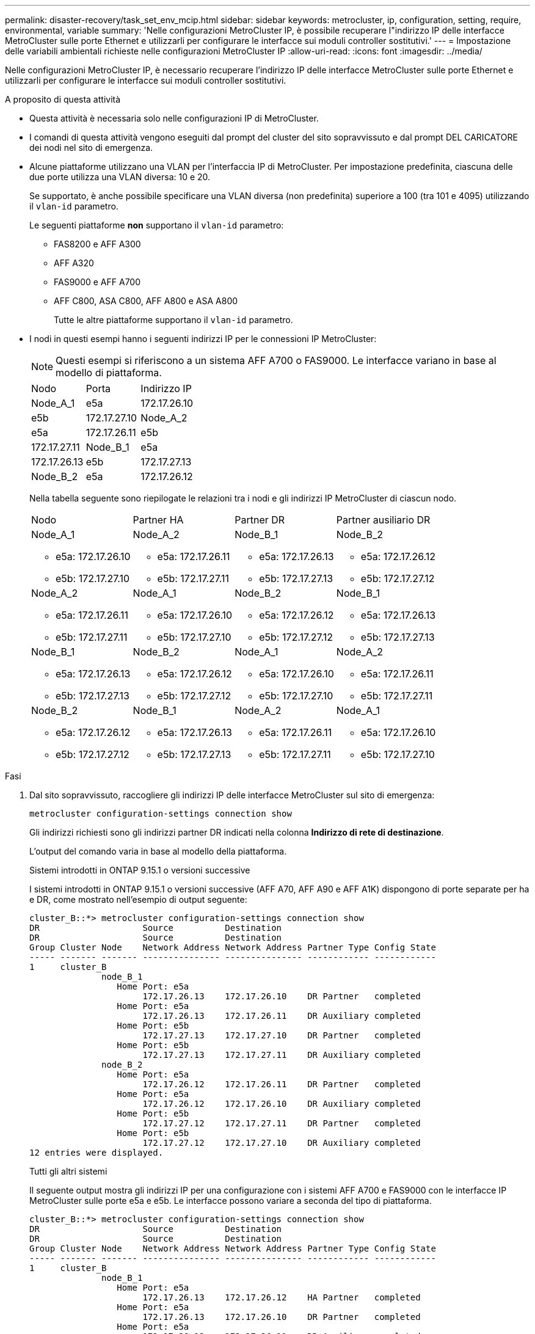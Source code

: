 ---
permalink: disaster-recovery/task_set_env_mcip.html 
sidebar: sidebar 
keywords: metrocluster, ip, configuration, setting, require, environmental, variable 
summary: 'Nelle configurazioni MetroCluster IP, è possibile recuperare l"indirizzo IP delle interfacce MetroCluster sulle porte Ethernet e utilizzarli per configurare le interfacce sui moduli controller sostitutivi.' 
---
= Impostazione delle variabili ambientali richieste nelle configurazioni MetroCluster IP
:allow-uri-read: 
:icons: font
:imagesdir: ../media/


[role="lead"]
Nelle configurazioni MetroCluster IP, è necessario recuperare l'indirizzo IP delle interfacce MetroCluster sulle porte Ethernet e utilizzarli per configurare le interfacce sui moduli controller sostitutivi.

.A proposito di questa attività
* Questa attività è necessaria solo nelle configurazioni IP di MetroCluster.
* I comandi di questa attività vengono eseguiti dal prompt del cluster del sito sopravvissuto e dal prompt DEL CARICATORE dei nodi nel sito di emergenza.


[[vlan_id_supported_platfoms]]
* Alcune piattaforme utilizzano una VLAN per l'interfaccia IP di MetroCluster. Per impostazione predefinita, ciascuna delle due porte utilizza una VLAN diversa: 10 e 20.
+
Se supportato, è anche possibile specificare una VLAN diversa (non predefinita) superiore a 100 (tra 101 e 4095) utilizzando il `vlan-id` parametro.

+
Le seguenti piattaforme *non* supportano il `vlan-id` parametro:

+
** FAS8200 e AFF A300
** AFF A320
** FAS9000 e AFF A700
** AFF C800, ASA C800, AFF A800 e ASA A800
+
Tutte le altre piattaforme supportano il `vlan-id` parametro.





* I nodi in questi esempi hanno i seguenti indirizzi IP per le connessioni IP MetroCluster:
+

NOTE: Questi esempi si riferiscono a un sistema AFF A700 o FAS9000. Le interfacce variano in base al modello di piattaforma.

+
|===


| Nodo | Porta | Indirizzo IP 


 a| 
Node_A_1
 a| 
e5a
 a| 
172.17.26.10



 a| 
e5b
 a| 
172.17.27.10



 a| 
Node_A_2
 a| 
e5a
 a| 
172.17.26.11



 a| 
e5b
 a| 
172.17.27.11



 a| 
Node_B_1
 a| 
e5a
 a| 
172.17.26.13



 a| 
e5b
 a| 
172.17.27.13



 a| 
Node_B_2
 a| 
e5a
 a| 
172.17.26.12



 a| 
e5b
 a| 
172.17.27.12

|===
+
Nella tabella seguente sono riepilogate le relazioni tra i nodi e gli indirizzi IP MetroCluster di ciascun nodo.

+
|===


| Nodo | Partner HA | Partner DR | Partner ausiliario DR 


 a| 
Node_A_1

** e5a: 172.17.26.10
** e5b: 172.17.27.10

 a| 
Node_A_2

** e5a: 172.17.26.11
** e5b: 172.17.27.11

 a| 
Node_B_1

** e5a: 172.17.26.13
** e5b: 172.17.27.13

 a| 
Node_B_2

** e5a: 172.17.26.12
** e5b: 172.17.27.12




 a| 
Node_A_2

** e5a: 172.17.26.11
** e5b: 172.17.27.11

 a| 
Node_A_1

** e5a: 172.17.26.10
** e5b: 172.17.27.10

 a| 
Node_B_2

** e5a: 172.17.26.12
** e5b: 172.17.27.12

 a| 
Node_B_1

** e5a: 172.17.26.13
** e5b: 172.17.27.13




 a| 
Node_B_1

** e5a: 172.17.26.13
** e5b: 172.17.27.13

 a| 
Node_B_2

** e5a: 172.17.26.12
** e5b: 172.17.27.12

 a| 
Node_A_1

** e5a: 172.17.26.10
** e5b: 172.17.27.10

 a| 
Node_A_2

** e5a: 172.17.26.11
** e5b: 172.17.27.11




 a| 
Node_B_2

** e5a: 172.17.26.12
** e5b: 172.17.27.12

 a| 
Node_B_1

** e5a: 172.17.26.13
** e5b: 172.17.27.13

 a| 
Node_A_2

** e5a: 172.17.26.11
** e5b: 172.17.27.11

 a| 
Node_A_1

** e5a: 172.17.26.10
** e5b: 172.17.27.10


|===


.Fasi
. Dal sito sopravvissuto, raccogliere gli indirizzi IP delle interfacce MetroCluster sul sito di emergenza:
+
`metrocluster configuration-settings connection show`

+
Gli indirizzi richiesti sono gli indirizzi partner DR indicati nella colonna *Indirizzo di rete di destinazione*.

+
L'output del comando varia in base al modello della piattaforma.

+
[role="tabbed-block"]
====
.Sistemi introdotti in ONTAP 9.15.1 o versioni successive
--
I sistemi introdotti in ONTAP 9.15.1 o versioni successive (AFF A70, AFF A90 e AFF A1K) dispongono di porte separate per ha e DR, come mostrato nell'esempio di output seguente:

[listing]
----
cluster_B::*> metrocluster configuration-settings connection show
DR                    Source          Destination
DR                    Source          Destination
Group Cluster Node    Network Address Network Address Partner Type Config State
----- ------- ------- --------------- --------------- ------------ ------------
1     cluster_B
              node_B_1
                 Home Port: e5a
                      172.17.26.13    172.17.26.10    DR Partner   completed
                 Home Port: e5a
                      172.17.26.13    172.17.26.11    DR Auxiliary completed
                 Home Port: e5b
                      172.17.27.13    172.17.27.10    DR Partner   completed
                 Home Port: e5b
                      172.17.27.13    172.17.27.11    DR Auxiliary completed
              node_B_2
                 Home Port: e5a
                      172.17.26.12    172.17.26.11    DR Partner   completed
                 Home Port: e5a
                      172.17.26.12    172.17.26.10    DR Auxiliary completed
                 Home Port: e5b
                      172.17.27.12    172.17.27.11    DR Partner   completed
                 Home Port: e5b
                      172.17.27.12    172.17.27.10    DR Auxiliary completed
12 entries were displayed.
----
--
.Tutti gli altri sistemi
--
Il seguente output mostra gli indirizzi IP per una configurazione con i sistemi AFF A700 e FAS9000 con le interfacce IP MetroCluster sulle porte e5a e e5b. Le interfacce possono variare a seconda del tipo di piattaforma.

[listing]
----
cluster_B::*> metrocluster configuration-settings connection show
DR                    Source          Destination
DR                    Source          Destination
Group Cluster Node    Network Address Network Address Partner Type Config State
----- ------- ------- --------------- --------------- ------------ ------------
1     cluster_B
              node_B_1
                 Home Port: e5a
                      172.17.26.13    172.17.26.12    HA Partner   completed
                 Home Port: e5a
                      172.17.26.13    172.17.26.10    DR Partner   completed
                 Home Port: e5a
                      172.17.26.13    172.17.26.11    DR Auxiliary completed
                 Home Port: e5b
                      172.17.27.13    172.17.27.12    HA Partner   completed
                 Home Port: e5b
                      172.17.27.13    172.17.27.10    DR Partner   completed
                 Home Port: e5b
                      172.17.27.13    172.17.27.11    DR Auxiliary completed
              node_B_2
                 Home Port: e5a
                      172.17.26.12    172.17.26.13    HA Partner   completed
                 Home Port: e5a
                      172.17.26.12    172.17.26.11    DR Partner   completed
                 Home Port: e5a
                      172.17.26.12    172.17.26.10    DR Auxiliary completed
                 Home Port: e5b
                      172.17.27.12    172.17.27.13    HA Partner   completed
                 Home Port: e5b
                      172.17.27.12    172.17.27.11    DR Partner   completed
                 Home Port: e5b
                      172.17.27.12    172.17.27.10    DR Auxiliary completed
12 entries were displayed.
----
--
====
. Se è necessario determinare l'ID VLAN o l'indirizzo del gateway per l'interfaccia, determinare gli ID VLAN dal sito sopravvissuto:
+
`metrocluster configuration-settings interface show`

+
** È necessario determinare l'ID VLAN se i modelli di piattaforma supportano gli ID VLAN (vedere <<vlan_id_supported_platfoms,elenco precedente>>) e se non si utilizzano gli ID VLAN predefiniti.
** Se si utilizza, è necessario l'indirizzo del gateway link:../install-ip/concept_considerations_layer_3.html["Reti wide-area Layer 3"].
+
Gli ID VLAN sono inclusi nella colonna *Indirizzo di rete* dell'output. La colonna *Gateway* mostra l'indirizzo IP del gateway.

+
In questo esempio le interfacce sono e0a con VLAN ID 120 e e0b con VLAN ID 130:

+
[listing]
----
Cluster-A::*> metrocluster configuration-settings interface show
DR                                                                     Config
Group Cluster Node     Network Address Netmask         Gateway         State
----- ------- ------- --------------- --------------- --------------- ---------
1
      cluster_A
              node_A_1
                  Home Port: e0a-120
                          172.17.26.10  255.255.255.0  -            completed
                  Home Port: e0b-130
                          172.17.27.10  255.255.255.0  -            completed
----


. Al prompt del LOADER per ciascuno dei nodi del sito di emergenza, impostare il valore di bootarg in base al modello di piattaforma:
+
[NOTE]
====
** Se le interfacce utilizzano le VLAN predefinite o se il modello di piattaforma non utilizza un ID VLAN (vedere la <<vlan_id_supported_platfoms,elenco precedente>>), _vlan-id_ non è necessario.
** Se la configurazione non utilizza link:../install-ip/concept_considerations_layer_3.html["Layer3 Wide-Area Network"], Il valore per _gateway-IP-address_ è *0* (zero).


====
+
[role="tabbed-block"]
====
.Sistemi introdotti in ONTAP 9.15.1 o versioni successive
--
Il valore di _ha-partner-IP-address_ deve essere impostato su *0* (zero) nei sistemi introdotti in ONTAP 9.15.1 o versioni successive, in quanto dispongono di porte separate per DR e ha.

Impostare il seguente bootarg:

[listing]
----
setenv bootarg.mcc.port_a_ip_config local-IP-address/local-IP-mask,gateway-IP-address,HA-partner-IP-address,DR-partner-IP-address,DR-aux-partnerIP-address,vlan-id

setenv bootarg.mcc.port_b_ip_config local-IP-address/local-IP-mask,gateway-IP-address,HA-partner-IP-address,DR-partner-IP-address,DR-aux-partnerIP-address,vlan-id
----
I seguenti comandi impostano i valori per Node_A_1 utilizzando la VLAN 120 per la prima rete e la VLAN 130 per la seconda rete:

....
setenv bootarg.mcc.port_a_ip_config 172.17.26.10/23,0,0,172.17.26.13,172.17.26.12,120

setenv bootarg.mcc.port_b_ip_config 172.17.27.10/23,0,0,172.17.27.13,172.17.27.12,130
....
L'esempio seguente mostra i comandi per Node_A_1 senza ID VLAN:

[listing]
----
setenv bootarg.mcc.port_a_ip_config 172.17.26.10/23,0,0,172.17.26.13,172.17.26.12

setenv bootarg.mcc.port_b_ip_config 172.17.27.10/23,0,0,172.17.27.13,172.17.27.12
----
--
.Tutti gli altri sistemi
--
Impostare il seguente bootarg:

....
setenv bootarg.mcc.port_a_ip_config local-IP-address/local-IP-mask,gateway-IP-address,HA-partner-IP-address,DR-partner-IP-address,DR-aux-partnerIP-address,vlan-id

setenv bootarg.mcc.port_b_ip_config local-IP-address/local-IP-mask,gateway-IP-address,HA-partner-IP-address,DR-partner-IP-address,DR-aux-partnerIP-address,vlan-id
....
I seguenti comandi impostano i valori per Node_A_1 utilizzando la VLAN 120 per la prima rete e la VLAN 130 per la seconda rete:

....
setenv bootarg.mcc.port_a_ip_config 172.17.26.10/23,0,172.17.26.11,172.17.26.13,172.17.26.12,120

setenv bootarg.mcc.port_b_ip_config 172.17.27.10/23,0,172.17.27.11,172.17.27.13,172.17.27.12,130
....
L'esempio seguente mostra i comandi per Node_A_1 senza ID VLAN:

[listing]
----
setenv bootarg.mcc.port_a_ip_config 172.17.26.10/23,0,172.17.26.11,172.17.26.13,172.17.26.12

setenv bootarg.mcc.port_b_ip_config 172.17.27.10/23,0,172.17.27.11,172.17.27.13,172.17.27.12
----
--
====
. Dal sito sopravvissuto, raccogliere gli UUID per il sito di emergenza:
+
`metrocluster node show -fields node-cluster-uuid, node-uuid`

+
[listing]
----
cluster_B::> metrocluster node show -fields node-cluster-uuid, node-uuid

  (metrocluster node show)
dr-group-id cluster     node     node-uuid                            node-cluster-uuid
----------- ----------- -------- ------------------------------------ ------------------------------
1           cluster_A   node_A_1 f03cb63c-9a7e-11e7-b68b-00a098908039 ee7db9d5-9a82-11e7-b68b-00a098
                                                                        908039
1           cluster_A   node_A_2 aa9a7a7a-9a81-11e7-a4e9-00a098908c35 ee7db9d5-9a82-11e7-b68b-00a098
                                                                        908039
1           cluster_B   node_B_1 f37b240b-9ac1-11e7-9b42-00a098c9e55d 07958819-9ac6-11e7-9b42-00a098
                                                                        c9e55d
1           cluster_B   node_B_2 bf8e3f8f-9ac4-11e7-bd4e-00a098ca379f 07958819-9ac6-11e7-9b42-00a098
                                                                        c9e55d
4 entries were displayed.
cluster_A::*>
----
+
|===


| Nodo | UUID 


 a| 
Cluster_B
 a| 
07958819-9ac6-11e7-9b42-00a098c9e55d



 a| 
Node_B_1
 a| 
f37b240b-9ac1-11e7-9b42-00a098c9e55d



 a| 
Node_B_2
 a| 
bf8e3f8f-9ac4-11e7-bd4e-00a098ca379f



 a| 
Cluster_A.
 a| 
ee7db9d5-9a82-11e7-b68b-00a098908039



 a| 
Node_A_1
 a| 
f03cb63c-9a7e-11e7-b68b-00a098908039



 a| 
Node_A_2
 a| 
aa9a7a7a-9a81-11e7-a4e9-00a098908c35

|===
. Al prompt DEL CARICATORE dei nodi sostitutivi, impostare gli UUID:
+
....
setenv bootarg.mgwd.partner_cluster_uuid partner-cluster-UUID

setenv bootarg.mgwd.cluster_uuid local-cluster-UUID

setenv bootarg.mcc.pri_partner_uuid DR-partner-node-UUID

setenv bootarg.mcc.aux_partner_uuid DR-aux-partner-node-UUID

setenv bootarg.mcc_iscsi.node_uuid local-node-UUID`
....
+
.. Impostare gli UUID su Node_A_1.
+
L'esempio seguente mostra i comandi per impostare gli UUID su Node_A_1:

+
....
setenv bootarg.mgwd.cluster_uuid ee7db9d5-9a82-11e7-b68b-00a098908039

setenv bootarg.mgwd.partner_cluster_uuid 07958819-9ac6-11e7-9b42-00a098c9e55d

setenv bootarg.mcc.pri_partner_uuid f37b240b-9ac1-11e7-9b42-00a098c9e55d

setenv bootarg.mcc.aux_partner_uuid bf8e3f8f-9ac4-11e7-bd4e-00a098ca379f

setenv bootarg.mcc_iscsi.node_uuid f03cb63c-9a7e-11e7-b68b-00a098908039
....
.. Impostare gli UUID su Node_A_2:
+
L'esempio seguente mostra i comandi per impostare gli UUID su Node_A_2:

+
....
setenv bootarg.mgwd.cluster_uuid ee7db9d5-9a82-11e7-b68b-00a098908039

setenv bootarg.mgwd.partner_cluster_uuid 07958819-9ac6-11e7-9b42-00a098c9e55d

setenv bootarg.mcc.pri_partner_uuid bf8e3f8f-9ac4-11e7-bd4e-00a098ca379f

setenv bootarg.mcc.aux_partner_uuid f37b240b-9ac1-11e7-9b42-00a098c9e55d

setenv bootarg.mcc_iscsi.node_uuid aa9a7a7a-9a81-11e7-a4e9-00a098908c35
....


. Se i sistemi originali sono stati configurati per ADP, al prompt DEL CARICATORE di ciascun nodo sostitutivo, abilitare ADP:
+
`setenv bootarg.mcc.adp_enabled true`

. Se si esegue ONTAP 9.5, 9.6 o 9.7, al prompt DEL CARICATORE di ciascun nodo sostitutivo, attivare la seguente variabile:
+
`setenv bootarg.mcc.lun_part true`

+
.. Impostare le variabili su Node_A_1.
+
Nell'esempio seguente vengono illustrati i comandi per l'impostazione dei valori su Node_A_1 quando si esegue ONTAP 9.6:

+
[listing]
----
setenv bootarg.mcc.lun_part true
----
.. Impostare le variabili su Node_A_2.
+
L'esempio seguente mostra i comandi per l'impostazione dei valori su Node_A_2 quando si esegue ONTAP 9.6:

+
[listing]
----
setenv bootarg.mcc.lun_part true
----


. Se i sistemi originali sono stati configurati per la crittografia end-to-end, al prompt del CARICATORE dei nodi sostitutivi, impostare il seguente bootarg:
+
`setenv bootarg.mccip.encryption_enabled 1`

. Se i sistemi originali sono stati configurati per ADP, al prompt DEL CARICATORE di ciascun nodo sostitutivo, impostare l'ID di sistema originale (*non* l'ID di sistema del modulo controller sostitutivo) e l'ID di sistema del partner DR del nodo:
+
`setenv bootarg.mcc.local_config_id original-sysID`

+
`setenv bootarg.mcc.dr_partner dr_partner-sysID`

+
link:task_replace_hardware_and_boot_new_controllers.html#determine-the-system-ids-and-vlan-ids-of-the-old-controller-modules["Determinare gli ID di sistema dei vecchi moduli controller"]

+
.. Impostare le variabili su Node_A_1.
+
L'esempio seguente mostra i comandi per impostare gli ID di sistema su Node_A_1:

+
*** Il vecchio ID di sistema di Node_A_1 è 4068741258.
*** L'ID di sistema di Node_B_1 è 4068741254.
+
[listing]
----
setenv bootarg.mcc.local_config_id 4068741258
setenv bootarg.mcc.dr_partner 4068741254
----


.. Impostare le variabili su Node_A_2.
+
L'esempio seguente mostra i comandi per impostare gli ID di sistema su Node_A_2:

+
*** Il vecchio ID di sistema di Node_A_1 è 4068741260.
*** L'ID di sistema di Node_B_1 è 4068741256.
+
[listing]
----
setenv bootarg.mcc.local_config_id 4068741260
setenv bootarg.mcc.dr_partner 4068741256
----





